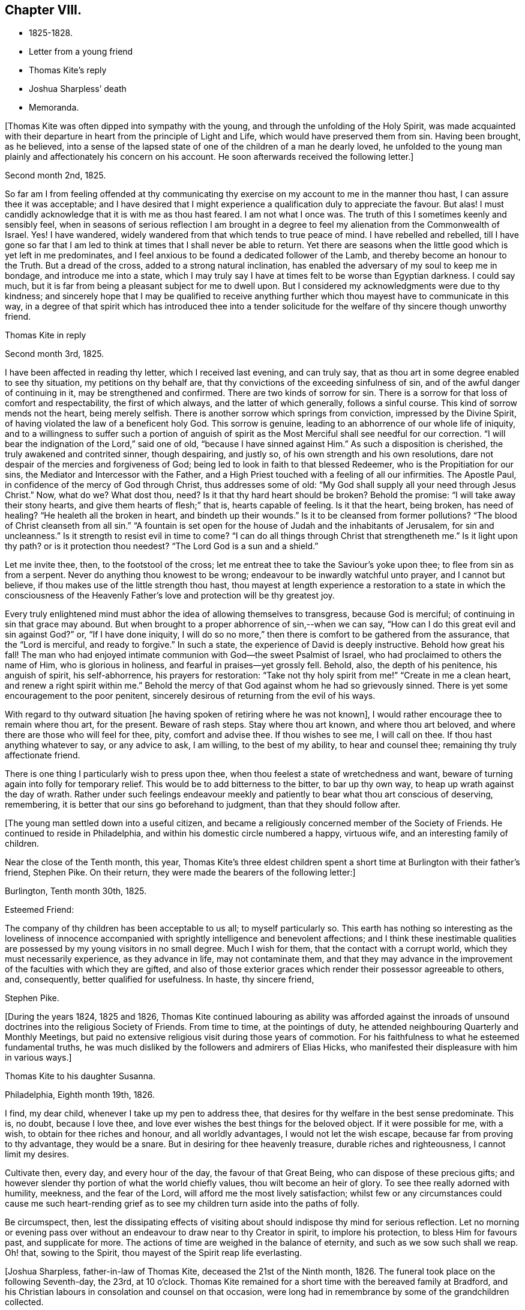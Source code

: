 == Chapter VIII.

[.chapter-synopsis]
* 1825-1828.
* Letter from a young friend
* Thomas Kite`'s reply
* Joshua Sharpless`' death
* Memoranda.

+++[+++Thomas Kite was often dipped into sympathy with the young,
and through the unfolding of the Holy Spirit,
was made acquainted with their departure in heart from the principle of Light and Life,
which would have preserved them from sin.
Having been brought, as he believed,
into a sense of the lapsed state of one of the children of a man he dearly loved,
he unfolded to the young man plainly and affectionately his concern on his account.
He soon afterwards received the following letter.]

[.embedded-content-document.letter]
--

[.signed-section-context-open]
Second month 2nd, 1825.

So far am I from feeling offended at thy communicating thy
exercise on my account to me in the manner thou hast,
I can assure thee it was acceptable;
and I have desired that I might experience a qualification duly to appreciate the favour.
But alas!
I must candidly acknowledge that it is with me as thou hast feared.
I am not what I once was.
The truth of this I sometimes keenly and sensibly feel,
when in seasons of serious reflection I am brought in a degree
to feel my alienation from the Commonwealth of Israel.
Yes!
I have wandered, widely wandered from that which tends to true peace of mind.
I have rebelled and rebelled,
till I have gone so far that I am led to think
at times that I shall never be able to return.
Yet there are seasons when the little good which is yet left in me predominates,
and I feel anxious to be found a dedicated follower of the Lamb,
and thereby become an honour to the Truth.
But a dread of the cross, added to a strong natural inclination,
has enabled the adversary of my soul to keep me in bondage,
and introduce me into a state,
which I may truly say I have at times felt to be worse than Egyptian darkness.
I could say much, but it is far from being a pleasant subject for me to dwell upon.
But I considered my acknowledgments were due to thy kindness;
and sincerely hope that I may be qualified to receive anything
further which thou mayest have to communicate in this way,
in a degree of that spirit which has introduced thee into a tender
solicitude for the welfare of thy sincere though unworthy friend.

--

[.embedded-content-document.letter]
--

[.letter-heading]
Thomas Kite in reply

[.signed-section-context-open]
Second month 3rd, 1825.

I have been affected in reading thy letter, which I received last evening,
and can truly say, that as thou art in some degree enabled to see thy situation,
my petitions on thy behalf are, that thy convictions of the exceeding sinfulness of sin,
and of the awful danger of continuing in it, may be strengthened and confirmed.
There are two kinds of sorrow for sin.
There is a sorrow for that loss of comfort and respectability, the first of which always,
and the latter of which generally, follows a sinful course.
This kind of sorrow mends not the heart, being merely selfish.
There is another sorrow which springs from conviction, impressed by the Divine Spirit,
of having violated the law of a beneficent holy God.
This sorrow is genuine, leading to an abhorrence of our whole life of iniquity,
and to a willingness to suffer such a portion of anguish of spirit as
the Most Merciful shall see needful for our correction.
"`I will bear the indignation of the Lord,`" said one of old,
"`because I have sinned against Him.`"
As such a disposition is cherished, the truly awakened and contrited sinner,
though despairing, and justly so, of his own strength and his own resolutions,
dare not despair of the mercies and forgiveness of God;
being led to look in faith to that blessed Redeemer,
who is the Propitiation for our sins, the Mediator and Intercessor with the Father,
and a High Priest touched with a feeling of all our infirmities.
The Apostle Paul, in confidence of the mercy of God through Christ,
thus addresses some of old: "`My God shall supply all your need through Jesus Christ.`"
Now, what do we?
What dost thou, need?
Is it that thy hard heart should be broken?
Behold the promise: "`I will take away their stony hearts,
and give them hearts of flesh;`" that is, hearts capable of feeling.
Is it that the heart, being broken, has need of healing?
"`He healeth all the broken in heart, and bindeth up their wounds.`"
Is it to be cleansed from former pollutions?
"`The blood of Christ cleanseth from all sin.`"
"`A fountain is set open for the house of Judah and the inhabitants of Jerusalem,
for sin and uncleanness.`"
Is it strength to resist evil in time to come?
"`I can do all things through Christ that strengtheneth me.`"
Is it light upon thy path?
or is it protection thou needest?
"`The Lord God is a sun and a shield.`"

Let me invite thee, then, to the footstool of the cross;
let me entreat thee to take the Saviour`'s yoke upon thee;
to flee from sin as from a serpent.
Never do anything thou knowest to be wrong;
endeavour to be inwardly watchful unto prayer, and I cannot but believe,
if thou makes use of the little strength thou hast,
thou mayest at length experience a restoration to a state in which the
consciousness of the Heavenly Father`'s love and protection will be thy greatest joy.

Every truly enlightened mind must abhor the idea of allowing themselves to transgress,
because God is merciful; of continuing in sin that grace may abound.
But when brought to a proper abhorrence of sin,--when we can say,
"`How can I do this great evil and sin against God?`"
or, "`If I have done iniquity,
I will do so no more,`" then there is comfort to be gathered from the assurance,
that the "`Lord is merciful, and ready to forgive.`"
In such a state, the experience of David is deeply instructive.
Behold how great his fall!
The man who had enjoyed intimate communion with God--the sweet Psalmist of Israel,
who had proclaimed to others the name of Him,
who is glorious in holiness, and fearful in praises--yet grossly fell.
Behold, also, the depth of his penitence, his anguish of spirit, his self-abhorrence,
his prayers for restoration:
"`Take not thy holy spirit from me!`" "`Create in me a clean heart,
and renew a right spirit within me.`"
Behold the mercy of that God against whom he had so grievously sinned.
There is yet some encouragement to the poor penitent,
sincerely desirous of returning from the evil of his ways.

With regard to thy outward situation +++[+++he having
spoken of retiring where he was not known],
I would rather encourage thee to remain where thou art, for the present.
Beware of rash steps.
Stay where thou art known, and where thou art beloved,
and where there are those who will feel for thee, pity, comfort and advise thee.
If thou wishes to see me, I will call on thee.
If thou hast anything whatever to say, or any advice to ask, I am willing,
to the best of my ability, to hear and counsel thee;
remaining thy truly affectionate friend.

There is one thing I particularly wish to press upon thee,
when thou feelest a state of wretchedness and want,
beware of turning again into folly for temporary relief.
This would be to add bitterness to the bitter, to bar up thy own way,
to heap up wrath against the day of wrath.
Rather under such feelings endeavour meekly and
patiently to bear what thou art conscious of deserving,
remembering, it is better that our sins go beforehand to judgment,
than that they should follow after.

--

+++[+++The young man settled down into a useful citizen,
and became a religiously concerned member of the Society of Friends.
He continued to reside in Philadelphia, and within his domestic circle numbered a happy,
virtuous wife, and an interesting family of children.

Near the close of the Tenth month, this year,
Thomas Kite`'s three eldest children spent a short time
at Burlington with their father`'s friend,
Stephen Pike.
On their return, they were made the bearers of the following letter:]

[.embedded-content-document.letter]
--

[.signed-section-context-open]
Burlington, Tenth month 30th, 1825.

[.salutation]
Esteemed Friend:

The company of thy children has been acceptable to us all;
to myself particularly so.
This earth has nothing so interesting as the loveliness of innocence
accompanied with sprightly intelligence and benevolent affections;
and I think these inestimable qualities are possessed
by my young visitors in no small degree.
Much I wish for them, that the contact with a corrupt world,
which they must necessarily experience, as they advance in life,
may not contaminate them,
and that they may advance in the improvement of the faculties with which they are gifted,
and also of those exterior graces which render their possessor agreeable to others, and,
consequently, better qualified for usefulness.
In haste, thy sincere friend,

[.signed-section-signature]
Stephen Pike.

--

+++[+++During the years 1824, 1825 and 1826,
Thomas Kite continued labouring as ability was afforded against the
inroads of unsound doctrines into the religious Society of Friends.
From time to time, at the pointings of duty,
he attended neighbouring Quarterly and Monthly Meetings,
but paid no extensive religious visit during those years of commotion.
For his faithfulness to what he esteemed fundamental truths,
he was much disliked by the followers and admirers of Elias Hicks,
who manifested their displeasure with him in various ways.]

[.embedded-content-document.letter]
--

[.letter-heading]
Thomas Kite to his daughter Susanna.

[.signed-section-context-open]
Philadelphia, Eighth month 19th, 1826.

I find, my dear child, whenever I take up my pen to address thee,
that desires for thy welfare in the best sense predominate.
This is, no doubt, because I love thee,
and love ever wishes the best things for the beloved object.
If it were possible for me, with a wish, to obtain for thee riches and honour,
and all worldly advantages, I would not let the wish escape,
because far from proving to thy advantage, they would be a snare.
But in desiring for thee heavenly treasure, durable riches and righteousness,
I cannot limit my desires.

Cultivate then, every day, and every hour of the day, the favour of that Great Being,
who can dispose of these precious gifts;
and however slender thy portion of what the world chiefly values,
thou wilt become an heir of glory.
To see thee really adorned with humility, meekness, and the fear of the Lord,
will afford me the most lively satisfaction;
whilst few or any circumstances could cause me such heart-rending
grief as to see my children turn aside into the paths of folly.

Be circumspect, then,
lest the dissipating effects of visiting about
should indispose thy mind for serious reflection.
Let no morning or evening pass over without an
endeavour to draw near to thy Creator in spirit,
to implore his protection, to bless Him for favours past, and supplicate for more.
The actions of time are weighed in the balance of eternity,
and such as we sow such shall we reap.
Oh! that, sowing to the Spirit, thou mayest of the Spirit reap life everlasting.

--

+++[+++Joshua Sharpless, father-in-law of Thomas Kite, deceased the 21st of the Ninth month,
1826.
The funeral took place on the following Seventh-day, the 23rd, at 10 o`'clock.
Thomas Kite remained for a short time with the bereaved family at Bradford,
and his Christian labours in consolation and counsel on that occasion,
were long had in remembrance by some of the grandchildren collected.

The Hicksites having agreed amongst themselves to establish Monthly
and Quarterly Meetings in unity with their separate Yearly Meeting,
it became the duty of the Quarterly Meetings of the Society to
appoint committees to strengthen their subordinate meetings,
especially such as contained within them many unsound members.
Philadelphia Quarterly Meeting, in the year 1827,
appointed a few men and women Friends to extend aid to Radnor Monthly Meeting.
The clerk of that meeting united with Friends,
but the larger portion of the members were separatists,
and they determined to throw off their allegiance to Philadelphia Quarterly Meeting,
and attach themselves to a body favouring their views.
Thomas Kite was one of the committee, and shared with other of its members,
the trouble incident to the duties of such an appointment.

This year Susanna Kite commenced keeping school in Philadelphia, and her brother William,
then but seventeen years of age, undertook a similar occupation at Medford, New Jersey,
for the winter of 1827-8. His father felt much concern and anxiety at
this early engagement of his son in so important a matter,
and his letters testify his care.]

[.embedded-content-document.letter]
--

[.letter-heading]
Thomas Kite to his son William.

[.signed-section-context-open]
Philadelphia, Eleventh month 21st, 1827.

[.salutation]
Dear Son:

I feel anxious to hear how thou feels in the
new and important station in which thou art placed,
and for thy good conduct, wherein I feel myself in some degree responsible,
not only because of my relationship,
but because of my recommendation of thee to the Friends who have employed thee.

I trust thy endeavours will not be wanting to give satisfaction,
not only by diligent attention to thy school,
but also by a prudent and exemplary course of conduct.
I think thou hadst better not resort to corporal punishment.
Pass over slight offences, as if not observed; in more serious cases,
if admonition fails to reclaim, complain to the trustees.
But whilst mild and gentle towards all thy scholars, be not too familiar with them,
and have no favourites.

With respect to thy demeanor out of school, either in the family thou boards with,
or where thou mayest visit, be modest and unassuming, patient and willing to be pleased.
I have confidence in thy religious principles,
yet I wish thee not too freely to assert them, nor be too liberal of thy remarks,
particularly when with the young, on the present unhappy state of our religious Society.
May the blessing rest upon thee which was "`on the head of Joseph,
and on the crown of the head of him who was separate from his brethren.`"
A dear aged friend of mine, Elizabeth Collins, lives near thee.
I wish thee, some First-day afternoon, to call on her, make thyself known to her,
and remember me affectionately to her.

--

[.embedded-content-document.letter]
--

[.letter-heading]
To the Same

[.signed-section-context-open]
Twelfth month 22nd.

I have received some information of thy getting along, which has been satisfactory,
I mention this not to elate thee,
because I know that every degree of preservation from evil is a mercy
which calls for humble gratitude to the Lord our Helper,
but I mention it to excite thee to continued watchfulness that
thou mayest be strengthened in stability of conduct,
which will prove consoling to thy best friends and be of lasting benefit to thyself.
Thou art aware that some interesting young persons,
whose early lives gave promise of much future
usefulness have been overcome by temptation,
in an unguarded hour,
and have brought a stain on their characters and grief upon their friends.
+++[+++In order]
that thou mayest avoid the rocks on which these have been wrecked,
look to the Heavenly Pilot, dwell in the fear of the Lord all the day long,
earnestly seek to feel his presence contriting thy heart in religious meetings,
and in more private seasons of retirement.
This course of life, far from rendering life gloomy, as some have falsely imagined,
will prove a fruitful source of comfort.
Outward blessings will be enjoyed with a double relish,
when received as gifts from Heaven;
and innocent cheerfulness is not incompatable with the most ardent devotion.

Moreover it is the uniform testimony of the Lord`'s servants,
that no earthly joy is to be compared with that which is
'`unspeakable and full of glory,`' even in the present life;
and then they have the blessed assurance that
death itself cannot destroy their pleasures.
They know that '`if the earthly house of this tabernacle were dissolved,
they have a building of God, a house not made with hands, eternal in the heavens.`'

--

[.offset]
+++[+++Among Thomas Kite`'s papers was found the following:]

[.embedded-content-document.paper]
--

God created man for enjoyment,
and therefore implanted in him an instinctive desire for happiness.
As first created,
his thirst for happiness was gratified by partaking of the fountain of supreme bliss,
by communion with his Creator.
By his disobedience and fall from the state in which he was created, both he,
and his posterity, partaking of his nature,
have sought to have their desires for happiness
gratified by partaking of fleshly delights.
These can never satisfy, because the mind is immortal,
and nothing short of an immortal good can fill the soul.
The work of regeneration commences by making man sensible of what he has lost,
and raising desires for its restoration.
Hence he craves purity, that he may again assimilate with God and enjoy Him.
By submitting to the power of the Spirit,
the instinctive impulse after happiness becomes purified.
That which in a fallen state is carnal desire becomes heavenly and spiritual;
it is hunger and thirst after righteousness.

--

+++[+++Soon after the Yearly Meeting in the Fourth month, 1828, Rebecca,
daughter of Thomas Kite, went to Westtown Boarding School,
and in the Fifth month his father and mother broke up
housekeeping and became inmates of his family.
As his book store did not realize sufficient profit to support his family,
he now added a printing office and a bindery to his means of maintenance.
The printing office proved a profitable investment,
and he retained an interest in it for a number of years.]

